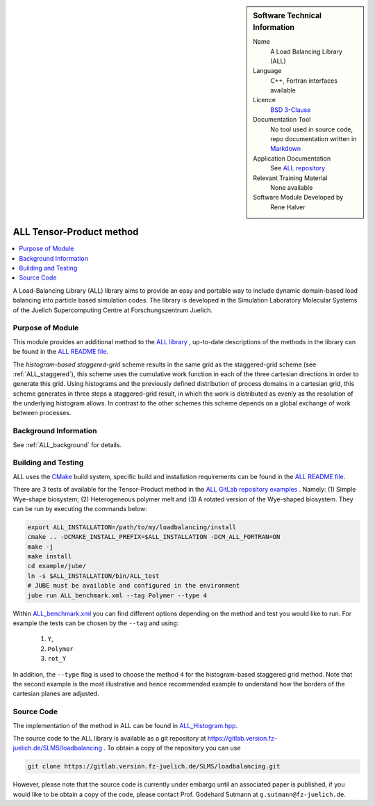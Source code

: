 ..  sidebar:: Software Technical Information

  Name
    A Load Balancing Library (ALL)

  Language
    C++, Fortran interfaces available

  Licence
    `BSD 3-Clause <https://choosealicense.com/licenses/bsd-3-clause/>`_

  Documentation Tool
    No tool used in source code, repo documentation written in `Markdown <https://en.wikipedia.org/wiki/Markdown>`_

  Application Documentation
    See `ALL repository <https://gitlab.version.fz-juelich.de/SLMS/loadbalancing>`_

  Relevant Training Material
    None available

  Software Module Developed by
    Rene Halver

.. _ALL_histogram:

#########################
ALL Tensor-Product method
#########################

..  contents:: :local:

A Load-Balancing Library (ALL) library aims to provide an easy and portable way to include dynamic domain-based load balancing
into particle based simulation codes. The library is developed in the Simulation Laboratory Molecular Systems of the
Juelich Supercomputing Centre at Forschungszentrum Juelich.

Purpose of Module
_________________

This module provides an additional method to the `ALL library <https://gitlab.version.fz-juelich.de/SLMS/loadbalancing>`_ , up-to-date descriptions of the methods in the library can
be found in the `ALL README file <https://gitlab.version.fz-juelich.de/SLMS/loadbalancing/blob/master/README.md>`_.

The *histogram-based staggered-grid* scheme
results in the same grid as the staggered-grid scheme (see :ref:`ALL_staggered`), this scheme uses
the cumulative work function in each of the three cartesian directions in
order to generate this grid. Using histograms and the previously defined
distribution of process domains in a cartesian grid, this scheme generates
in three steps a staggered-grid result, in which the work is distributed as
evenly as the resolution of the underlying histogram allows. In contrast to
the other schemes this scheme depends on a global exchange of
work between processes.

Background Information
______________________

See :ref:`ALL_background` for details.

Building and Testing
____________________

ALL uses the `CMake <https://cmake.org/runningcmake/>`_ build system, specific build and installation requirements can
be found in the `ALL README file <https://gitlab.version.fz-juelich.de/SLMS/loadbalancing/blob/master/README.md>`_.

There are 3 tests of available for the Tensor-Product method in the `ALL GitLab repository examples <https://gitlab.version.fz-juelich.de/SLMS/loadbalancing/tree/master/example>`_ . Namely: (1) Simple Wye-shape biosystem; (2) Heterogeneous polymer melt and (3) A rotated version of the Wye-shaped biosystem. They can be run by executing the commands below:

.. code:: bash

  export ALL_INSTALLATION=/path/to/my/loadbalancing/install
  cmake .. -DCMAKE_INSTALL_PREFIX=$ALL_INSTALLATION -DCM_ALL_FORTRAN=ON
  make -j
  make install
  cd example/jube/
  ln -s $ALL_INSTALLATION/bin/ALL_test
  # JUBE must be available and configured in the environment
  jube run ALL_benchmark.xml --tag Polymer --type 4

Within `ALL_benchmark.xml <https://gitlab.version.fz-juelich.de/SLMS/loadbalancing/blob/refactor/example/jube/ALL_benchmark.xml>`_ you can find different options depending on the method and test you would like to run. For example the tests can be chosen by the ``--tag`` and using:

  1. ``Y``,
  2. ``Polymer``
  3. ``rot_Y``

In addition, the ``--type`` flag is used to choose the method ``4`` for the histogram-based staggered grid method. Note that the second example is the most illustrative and hence recommended example to understand how the borders of the cartesian planes are adjusted.


Source Code
___________

The implementation of the method in ALL can be found in `ALL_Histogram.hpp <https://gitlab.version.fz-juelich.de/SLMS/loadbalancing/blob/master/include/ALL_Histogram.hpp>`_.

The source code to the ALL library is available as a git repository at https://gitlab.version.fz-juelich.de/SLMS/loadbalancing . To obtain a copy of the repository you can use 

.. code:: bash

  git clone https://gitlab.version.fz-juelich.de/SLMS/loadbalancing.git
  
However, please note that the source code is currently under embargo until an associated paper is published, if you would like to be obtain a copy of the code, please contact Prof. Godehard Sutmann at ``g.sutmann@fz-juelich.de``.

